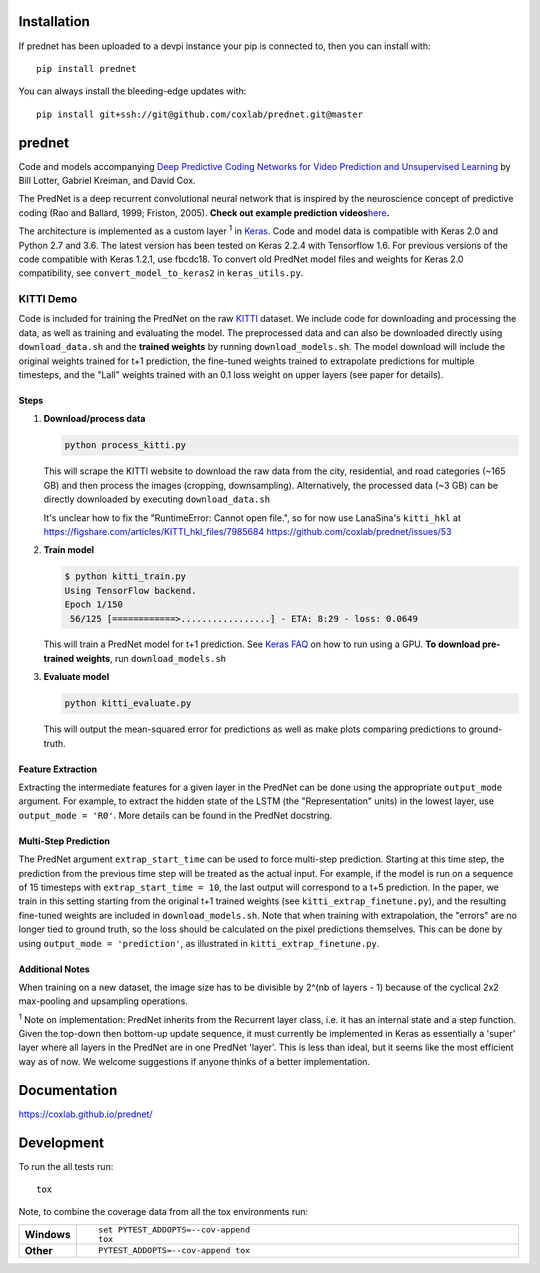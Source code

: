 Installation
============

If prednet has been uploaded to a devpi instance your pip is connected to, then you can install with::

    pip install prednet

You can always install the bleeding-edge updates with::

    pip install git+ssh://git@github.com/coxlab/prednet.git@master


prednet
=======

Code and models accompanying `Deep Predictive Coding Networks for Video
Prediction and Unsupervised Learning`_ by Bill Lotter, Gabriel Kreiman,
and David Cox.

The PredNet is a deep recurrent convolutional neural network that is
inspired by the neuroscience concept of predictive coding (Rao and
Ballard, 1999; Friston, 2005). **Check out example prediction
videos**\ `here`_\ **.**

The architecture is implemented as a custom layer :sup:`1` in `Keras`_. Code and
model data is compatible with Keras 2.0 and Python 2.7 and 3.6. The
latest version has been tested on Keras 2.2.4 with Tensorflow 1.6. For
previous versions of the code compatible with Keras 1.2.1, use fbcdc18.
To convert old PredNet model files and weights for Keras 2.0
compatibility, see ``convert_model_to_keras2`` in ``keras_utils.py``.

KITTI Demo
----------

Code is included for training the PredNet on the raw `KITTI`_ dataset.
We include code for downloading and processing the data, as well as
training and evaluating the model. The preprocessed data and can also be
downloaded directly using ``download_data.sh`` and the **trained
weights** by running ``download_models.sh``. The model download will
include the original weights trained for t+1 prediction, the fine-tuned
weights trained to extrapolate predictions for multiple timesteps, and
the "Lall" weights trained with an 0.1 loss weight on upper layers (see
paper for details).

Steps
~~~~~

1. **Download/process data**

   .. code:: bash

      python process_kitti.py

   This will scrape the KITTI website to download the raw data from the
   city, residential, and road categories (~165 GB) and then process the
   images (cropping, downsampling). Alternatively, the processed data
   (~3 GB) can be directly downloaded by executing ``download_data.sh``

   It's unclear how to fix the "RuntimeError: Cannot open file.", so
   for now use LanaSina's ``kitti_hkl`` at
   https://figshare.com/articles/KITTI_hkl_files/7985684
   https://github.com/coxlab/prednet/issues/53

2. **Train model**

   .. code:: bash

      $ python kitti_train.py
      Using TensorFlow backend.
      Epoch 1/150
       56/125 [============>.................] - ETA: 8:29 - loss: 0.0649

   This will train a PredNet model for t+1 prediction. See `Keras FAQ`_
   on how to run using a GPU. **To download pre-trained weights**, run
   ``download_models.sh``

3. **Evaluate model**

   .. code:: bash

      python kitti_evaluate.py

   This will output the mean-squared error for predictions as well as
   make plots comparing predictions to ground-truth.

Feature Extraction
~~~~~~~~~~~~~~~~~~

Extracting the intermediate features for a given layer in the PredNet
can be done using the appropriate ``output_mode`` argument. For example,
to extract the hidden state of the LSTM (the "Representation" units) in
the lowest layer, use ``output_mode = 'R0'``. More details can be found
in the PredNet docstring.

Multi-Step Prediction
~~~~~~~~~~~~~~~~~~~~~

The PredNet argument ``extrap_start_time`` can be used to force
multi-step prediction. Starting at this time step, the prediction from
the previous time step will be treated as the actual input. For example,
if the model is run on a sequence of 15 timesteps with
``extrap_start_time = 10``, the last output will correspond to a t+5
prediction. In the paper, we train in this setting starting from the
original t+1 trained weights (see ``kitti_extrap_finetune.py``), and the
resulting fine-tuned weights are included in ``download_models.sh``.
Note that when training with extrapolation, the "errors" are no longer
tied to ground truth, so the loss should be calculated on the pixel
predictions themselves. This can be done by using
``output_mode = 'prediction'``, as illustrated in
``kitti_extrap_finetune.py``.

Additional Notes
~~~~~~~~~~~~~~~~

When training on a new dataset, the image size has to be divisible by
2^(nb of layers - 1) because of the cyclical 2x2 max-pooling and
upsampling operations.

:sup:`1` Note on implementation: PredNet inherits from the Recurrent layer
class, i.e. it has an internal state and a step function. Given the
top-down then bottom-up update sequence, it must currently be
implemented in Keras as essentially a 'super' layer where all layers in
the PredNet are in one PredNet 'layer'. This is less than ideal, but it
seems like the most efficient way as of now. We welcome suggestions if
anyone thinks of a better implementation.

.. _Deep Predictive Coding Networks for Video Prediction and Unsupervised Learning: https://arxiv.org/abs/1605.08104
.. _here: https://coxlab.github.io/prednet/
.. _Keras: http://keras.io/
.. _KITTI: http://www.cvlibs.net/datasets/kitti/
.. _Keras FAQ: http://keras.io/getting-started/faq/#how-can-i-run-keras-on-gpu

Documentation
=============


https://coxlab.github.io/prednet/


Development
===========

To run the all tests run::

    tox

Note, to combine the coverage data from all the tox environments run:

.. list-table::
    :widths: 10 90
    :stub-columns: 1

    - - Windows
      - ::

            set PYTEST_ADDOPTS=--cov-append
            tox

    - - Other
      - ::

            PYTEST_ADDOPTS=--cov-append tox
